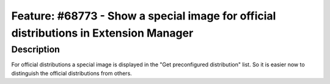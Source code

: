 ======================================================================================
Feature: #68773 - Show a special image for official distributions in Extension Manager
======================================================================================

Description
===========

For official distributions a special image is displayed in the "Get preconfigured
distribution" list. So it is easier now to distinguish the official distributions
from others.